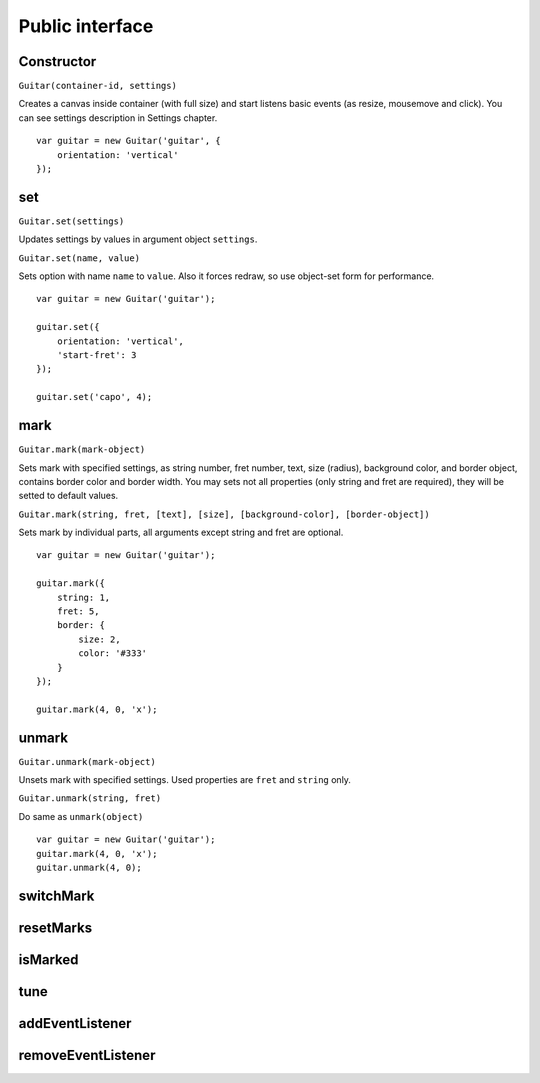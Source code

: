 Public interface
================

Constructor
-----------

``Guitar(container-id, settings)``

Creates a canvas inside container (with full size) and start listens basic events (as resize, mousemove and click).
You can see settings description in Settings chapter.

::

    var guitar = new Guitar('guitar', {
        orientation: 'vertical'
    });

set
---

``Guitar.set(settings)``

Updates settings by values in argument object ``settings``.

``Guitar.set(name, value)``

Sets option with name ``name`` to ``value``. Also it forces redraw, so use object-set form for performance.

::

    var guitar = new Guitar('guitar');

    guitar.set({
        orientation: 'vertical',
        'start-fret': 3
    });

    guitar.set('capo', 4);

mark
----

``Guitar.mark(mark-object)``

Sets mark with specified settings, as string number, fret number, text, size (radius),
background color, and border object, contains border color and border width.
You may sets not all properties (only string and fret are required), they will be setted to default values.

``Guitar.mark(string, fret, [text], [size], [background-color], [border-object])``

Sets mark by individual parts, all arguments except string and fret are optional.

::

    var guitar = new Guitar('guitar');

    guitar.mark({
        string: 1,
        fret: 5,
        border: {
            size: 2,
            color: '#333'
        }
    });

    guitar.mark(4, 0, 'x');

unmark
------

``Guitar.unmark(mark-object)``

Unsets mark with specified settings. Used properties are ``fret`` and ``string`` only.

``Guitar.unmark(string, fret)``

Do same as ``unmark(object)``

::

    var guitar = new Guitar('guitar');
    guitar.mark(4, 0, 'x');
    guitar.unmark(4, 0);

switchMark
----------

resetMarks
----------

isMarked
--------

tune
----

addEventListener
----------------

removeEventListener
-------------------
